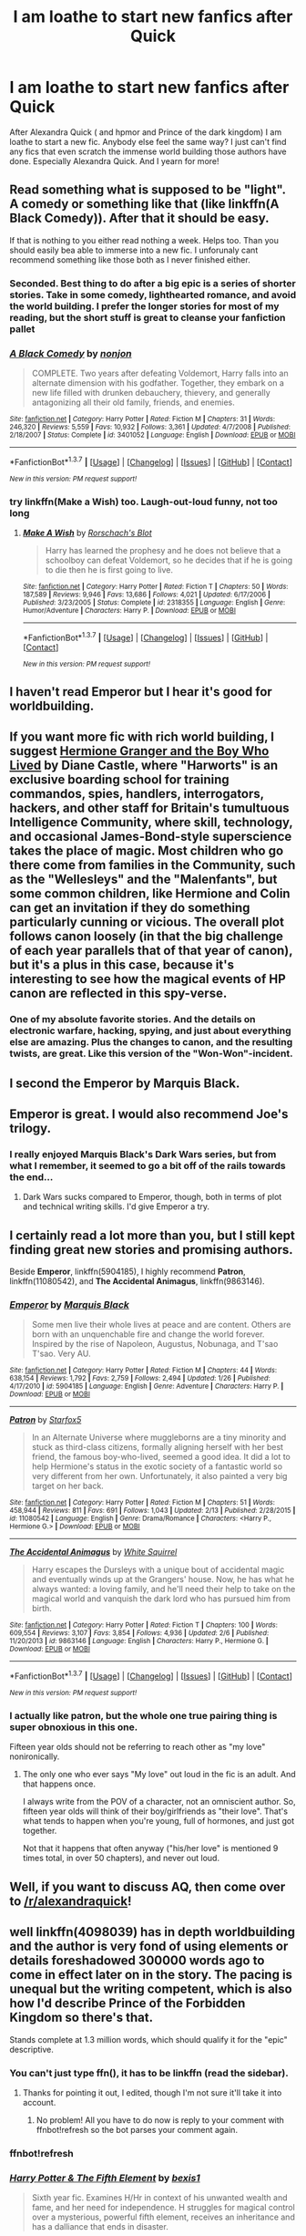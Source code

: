#+TITLE: I am loathe to start new fanfics after Quick

* I am loathe to start new fanfics after Quick
:PROPERTIES:
:Author: textposts_only
:Score: 13
:DateUnix: 1456443708.0
:DateShort: 2016-Feb-26
:FlairText: Discussion
:END:
After Alexandra Quick ( and hpmor and Prince of the dark kingdom) I am loathe to start a new fic. Anybody else feel the same way? I just can't find any fics that even scratch the immense world building those authors have done. Especially Alexandra Quick. And I yearn for more!


** Read something what is supposed to be "light". A comedy or something like that (like linkffn(A Black Comedy)). After that it should be easy.

If that is nothing to you either read nothing a week. Helps too. Than you should easily bea able to immerse into a new fic. I unforunaly cant recommend something like those both as I never finished either.
:PROPERTIES:
:Author: Distaly
:Score: 7
:DateUnix: 1456443998.0
:DateShort: 2016-Feb-26
:END:

*** Seconded. Best thing to do after a big epic is a series of shorter stories. Take in some comedy, lighthearted romance, and avoid the world building. I prefer the longer stories for most of my reading, but the short stuff is great to cleanse your fanfiction pallet
:PROPERTIES:
:Author: MystycMoose
:Score: 4
:DateUnix: 1456445299.0
:DateShort: 2016-Feb-26
:END:


*** [[http://www.fanfiction.net/s/3401052/1/][*/A Black Comedy/*]] by [[https://www.fanfiction.net/u/649528/nonjon][/nonjon/]]

#+begin_quote
  COMPLETE. Two years after defeating Voldemort, Harry falls into an alternate dimension with his godfather. Together, they embark on a new life filled with drunken debauchery, thievery, and generally antagonizing all their old family, friends, and enemies.
#+end_quote

^{/Site/: [[http://www.fanfiction.net/][fanfiction.net]] *|* /Category/: Harry Potter *|* /Rated/: Fiction M *|* /Chapters/: 31 *|* /Words/: 246,320 *|* /Reviews/: 5,559 *|* /Favs/: 10,932 *|* /Follows/: 3,361 *|* /Updated/: 4/7/2008 *|* /Published/: 2/18/2007 *|* /Status/: Complete *|* /id/: 3401052 *|* /Language/: English *|* /Download/: [[http://www.p0ody-files.com/ff_to_ebook/ffn-bot/index.php?id=3401052&source=ff&filetype=epub][EPUB]] or [[http://www.p0ody-files.com/ff_to_ebook/ffn-bot/index.php?id=3401052&source=ff&filetype=mobi][MOBI]]}

--------------

*FanfictionBot*^{1.3.7} *|* [[[https://github.com/tusing/reddit-ffn-bot/wiki/Usage][Usage]]] | [[[https://github.com/tusing/reddit-ffn-bot/wiki/Changelog][Changelog]]] | [[[https://github.com/tusing/reddit-ffn-bot/issues/][Issues]]] | [[[https://github.com/tusing/reddit-ffn-bot/][GitHub]]] | [[[https://www.reddit.com/message/compose?to=%2Fu%2Ftusing][Contact]]]

^{/New in this version: PM request support!/}
:PROPERTIES:
:Author: FanfictionBot
:Score: 3
:DateUnix: 1456444017.0
:DateShort: 2016-Feb-26
:END:


*** try linkffn(Make a Wish) too. Laugh-out-loud funny, not too long
:PROPERTIES:
:Author: poor_and_obscure
:Score: 1
:DateUnix: 1456491077.0
:DateShort: 2016-Feb-26
:END:

**** [[http://www.fanfiction.net/s/2318355/1/][*/Make A Wish/*]] by [[https://www.fanfiction.net/u/686093/Rorschach-s-Blot][/Rorschach's Blot/]]

#+begin_quote
  Harry has learned the prophesy and he does not believe that a schoolboy can defeat Voldemort, so he decides that if he is going to die then he is first going to live.
#+end_quote

^{/Site/: [[http://www.fanfiction.net/][fanfiction.net]] *|* /Category/: Harry Potter *|* /Rated/: Fiction T *|* /Chapters/: 50 *|* /Words/: 187,589 *|* /Reviews/: 9,946 *|* /Favs/: 13,686 *|* /Follows/: 4,021 *|* /Updated/: 6/17/2006 *|* /Published/: 3/23/2005 *|* /Status/: Complete *|* /id/: 2318355 *|* /Language/: English *|* /Genre/: Humor/Adventure *|* /Characters/: Harry P. *|* /Download/: [[http://www.p0ody-files.com/ff_to_ebook/ffn-bot/index.php?id=2318355&source=ff&filetype=epub][EPUB]] or [[http://www.p0ody-files.com/ff_to_ebook/ffn-bot/index.php?id=2318355&source=ff&filetype=mobi][MOBI]]}

--------------

*FanfictionBot*^{1.3.7} *|* [[[https://github.com/tusing/reddit-ffn-bot/wiki/Usage][Usage]]] | [[[https://github.com/tusing/reddit-ffn-bot/wiki/Changelog][Changelog]]] | [[[https://github.com/tusing/reddit-ffn-bot/issues/][Issues]]] | [[[https://github.com/tusing/reddit-ffn-bot/][GitHub]]] | [[[https://www.reddit.com/message/compose?to=%2Fu%2Ftusing][Contact]]]

^{/New in this version: PM request support!/}
:PROPERTIES:
:Author: FanfictionBot
:Score: 1
:DateUnix: 1456491246.0
:DateShort: 2016-Feb-26
:END:


** I haven't read Emperor but I hear it's good for worldbuilding.
:PROPERTIES:
:Score: 5
:DateUnix: 1456443914.0
:DateShort: 2016-Feb-26
:END:


** If you want more fic with rich world building, I suggest [[http://www.tthfanfic.org/Story-30822][Hermione Granger and the Boy Who Lived]] by Diane Castle, where "Harworts" is an exclusive boarding school for training commandos, spies, handlers, interrogators, hackers, and other staff for Britain's tumultuous Intelligence Community, where skill, technology, and occasional James-Bond-style superscience takes the place of magic. Most children who go there come from families in the Community, such as the "Wellesleys" and the "Malenfants", but some common children, like Hermione and Colin can get an invitation if they do something particularly cunning or vicious. The overall plot follows canon loosely (in that the big challenge of each year parallels that of that year of canon), but it's a plus in this case, because it's interesting to see how the magical events of HP canon are reflected in this spy-verse.
:PROPERTIES:
:Author: turbinicarpus
:Score: 4
:DateUnix: 1456532484.0
:DateShort: 2016-Feb-27
:END:

*** One of my absolute favorite stories. And the details on electronic warfare, hacking, spying, and just about everything else are amazing. Plus the changes to canon, and the resulting twists, are great. Like this version of the "Won-Won"-incident.
:PROPERTIES:
:Author: Starfox5
:Score: 2
:DateUnix: 1456570989.0
:DateShort: 2016-Feb-27
:END:


** I second the Emperor by Marquis Black.
:PROPERTIES:
:Author: Farswadialol123
:Score: 2
:DateUnix: 1456468940.0
:DateShort: 2016-Feb-26
:END:


** Emperor is great. I would also recommend Joe's trilogy.
:PROPERTIES:
:Author: tusing
:Score: 2
:DateUnix: 1456483243.0
:DateShort: 2016-Feb-26
:END:

*** I really enjoyed Marquis Black's Dark Wars series, but from what I remember, it seemed to go a bit off of the rails towards the end...
:PROPERTIES:
:Author: thebadams
:Score: 1
:DateUnix: 1456501399.0
:DateShort: 2016-Feb-26
:END:

**** Dark Wars sucks compared to Emperor, though, both in terms of plot and technical writing skills. I'd give Emperor a try.
:PROPERTIES:
:Author: tusing
:Score: 1
:DateUnix: 1456508940.0
:DateShort: 2016-Feb-26
:END:


** I certainly read a lot more than you, but I still kept finding great new stories and promising authors.

Beside *Emperor*, linkffn(5904185), I highly recommend *Patron*, linkffn(11080542), and *The Accidental Animagus*, linkffn(9863146).
:PROPERTIES:
:Author: InquisitorCOC
:Score: 2
:DateUnix: 1456514897.0
:DateShort: 2016-Feb-26
:END:

*** [[http://www.fanfiction.net/s/5904185/1/][*/Emperor/*]] by [[https://www.fanfiction.net/u/1227033/Marquis-Black][/Marquis Black/]]

#+begin_quote
  Some men live their whole lives at peace and are content. Others are born with an unquenchable fire and change the world forever. Inspired by the rise of Napoleon, Augustus, Nobunaga, and T'sao T'sao. Very AU.
#+end_quote

^{/Site/: [[http://www.fanfiction.net/][fanfiction.net]] *|* /Category/: Harry Potter *|* /Rated/: Fiction M *|* /Chapters/: 44 *|* /Words/: 638,154 *|* /Reviews/: 1,792 *|* /Favs/: 2,759 *|* /Follows/: 2,494 *|* /Updated/: 1/26 *|* /Published/: 4/17/2010 *|* /id/: 5904185 *|* /Language/: English *|* /Genre/: Adventure *|* /Characters/: Harry P. *|* /Download/: [[http://www.p0ody-files.com/ff_to_ebook/ffn-bot/index.php?id=5904185&source=ff&filetype=epub][EPUB]] or [[http://www.p0ody-files.com/ff_to_ebook/ffn-bot/index.php?id=5904185&source=ff&filetype=mobi][MOBI]]}

--------------

[[http://www.fanfiction.net/s/11080542/1/][*/Patron/*]] by [[https://www.fanfiction.net/u/2548648/Starfox5][/Starfox5/]]

#+begin_quote
  In an Alternate Universe where muggleborns are a tiny minority and stuck as third-class citizens, formally aligning herself with her best friend, the famous boy-who-lived, seemed a good idea. It did a lot to help Hermione's status in the exotic society of a fantastic world so very different from her own. Unfortunately, it also painted a very big target on her back.
#+end_quote

^{/Site/: [[http://www.fanfiction.net/][fanfiction.net]] *|* /Category/: Harry Potter *|* /Rated/: Fiction M *|* /Chapters/: 51 *|* /Words/: 458,944 *|* /Reviews/: 811 *|* /Favs/: 691 *|* /Follows/: 1,043 *|* /Updated/: 2/13 *|* /Published/: 2/28/2015 *|* /id/: 11080542 *|* /Language/: English *|* /Genre/: Drama/Romance *|* /Characters/: <Harry P., Hermione G.> *|* /Download/: [[http://www.p0ody-files.com/ff_to_ebook/ffn-bot/index.php?id=11080542&source=ff&filetype=epub][EPUB]] or [[http://www.p0ody-files.com/ff_to_ebook/ffn-bot/index.php?id=11080542&source=ff&filetype=mobi][MOBI]]}

--------------

[[http://www.fanfiction.net/s/9863146/1/][*/The Accidental Animagus/*]] by [[https://www.fanfiction.net/u/5339762/White-Squirrel][/White Squirrel/]]

#+begin_quote
  Harry escapes the Dursleys with a unique bout of accidental magic and eventually winds up at the Grangers' house. Now, he has what he always wanted: a loving family, and he'll need their help to take on the magical world and vanquish the dark lord who has pursued him from birth.
#+end_quote

^{/Site/: [[http://www.fanfiction.net/][fanfiction.net]] *|* /Category/: Harry Potter *|* /Rated/: Fiction T *|* /Chapters/: 100 *|* /Words/: 609,554 *|* /Reviews/: 3,107 *|* /Favs/: 3,854 *|* /Follows/: 4,936 *|* /Updated/: 2/6 *|* /Published/: 11/20/2013 *|* /id/: 9863146 *|* /Language/: English *|* /Characters/: Harry P., Hermione G. *|* /Download/: [[http://www.p0ody-files.com/ff_to_ebook/ffn-bot/index.php?id=9863146&source=ff&filetype=epub][EPUB]] or [[http://www.p0ody-files.com/ff_to_ebook/ffn-bot/index.php?id=9863146&source=ff&filetype=mobi][MOBI]]}

--------------

*FanfictionBot*^{1.3.7} *|* [[[https://github.com/tusing/reddit-ffn-bot/wiki/Usage][Usage]]] | [[[https://github.com/tusing/reddit-ffn-bot/wiki/Changelog][Changelog]]] | [[[https://github.com/tusing/reddit-ffn-bot/issues/][Issues]]] | [[[https://github.com/tusing/reddit-ffn-bot/][GitHub]]] | [[[https://www.reddit.com/message/compose?to=%2Fu%2Ftusing][Contact]]]

^{/New in this version: PM request support!/}
:PROPERTIES:
:Author: FanfictionBot
:Score: 1
:DateUnix: 1456515007.0
:DateShort: 2016-Feb-26
:END:


*** I actually like patron, but the whole one true pairing thing is super obnoxious in this one.

Fifteen year olds should not be referring to reach other as "my love" nonironically.
:PROPERTIES:
:Author: Servalpur
:Score: 1
:DateUnix: 1456796740.0
:DateShort: 2016-Mar-01
:END:

**** The only one who ever says "My love" out loud in the fic is an adult. And that happens once.

I always write from the POV of a character, not an omniscient author. So, fifteen year olds will think of their boy/girlfriends as "their love". That's what tends to happen when you're young, full of hormones, and just got together.

Not that it happens that often anyway ("his/her love" is mentioned 9 times total, in over 50 chapters), and never out loud.
:PROPERTIES:
:Author: Starfox5
:Score: 1
:DateUnix: 1456925350.0
:DateShort: 2016-Mar-02
:END:


** Well, if you want to discuss AQ, then come over to [[/r/alexandraquick]]!
:PROPERTIES:
:Author: Karinta
:Score: 2
:DateUnix: 1456451217.0
:DateShort: 2016-Feb-26
:END:


** well linkffn(4098039) has in depth worldbuilding and the author is very fond of using elements or details foreshadowed 300000 words ago to come in effect later on in the story. The pacing is unequal but the writing competent, which is also how I'd describe Prince of the Forbidden Kingdom so there's that.

Stands complete at 1.3 million words, which should qualify it for the "epic" descriptive.
:PROPERTIES:
:Author: Erthael
:Score: 1
:DateUnix: 1456465970.0
:DateShort: 2016-Feb-26
:END:

*** You can't just type ffn(), it has to be linkffn (read the sidebar).
:PROPERTIES:
:Author: tusing
:Score: 2
:DateUnix: 1456483200.0
:DateShort: 2016-Feb-26
:END:

**** Thanks for pointing it out, I edited, though I'm not sure it'll take it into account.
:PROPERTIES:
:Author: Erthael
:Score: 1
:DateUnix: 1456491050.0
:DateShort: 2016-Feb-26
:END:

***** No problem! All you have to do now is reply to your comment with ffnbot!refresh so the bot parses your comment again.
:PROPERTIES:
:Author: tusing
:Score: 2
:DateUnix: 1456508848.0
:DateShort: 2016-Feb-26
:END:


*** ffnbot!refresh
:PROPERTIES:
:Author: lincoln2319
:Score: 2
:DateUnix: 1456493847.0
:DateShort: 2016-Feb-26
:END:


*** [[http://www.fanfiction.net/s/4098039/1/][*/Harry Potter & The Fifth Element/*]] by [[https://www.fanfiction.net/u/815807/bexis1][/bexis1/]]

#+begin_quote
  Sixth year fic. Examines H/Hr in context of his unwanted wealth and fame, and her need for independence. H struggles for magical control over a mysterious, powerful fifth element, receives an inheritance and has a dalliance that ends in disaster.
#+end_quote

^{/Site/: [[http://www.fanfiction.net/][fanfiction.net]] *|* /Category/: Harry Potter *|* /Rated/: Fiction M *|* /Chapters/: 88 *|* /Words/: 1,387,825 *|* /Reviews/: 835 *|* /Favs/: 1,485 *|* /Follows/: 1,372 *|* /Updated/: 7/4/2015 *|* /Published/: 2/26/2008 *|* /Status/: Complete *|* /id/: 4098039 *|* /Language/: English *|* /Genre/: Adventure/Romance *|* /Characters/: Harry P., Hermione G. *|* /Download/: [[http://www.p0ody-files.com/ff_to_ebook/ffn-bot/index.php?id=4098039&source=ff&filetype=epub][EPUB]] or [[http://www.p0ody-files.com/ff_to_ebook/ffn-bot/index.php?id=4098039&source=ff&filetype=mobi][MOBI]]}

--------------

*FanfictionBot*^{1.3.7} *|* [[[https://github.com/tusing/reddit-ffn-bot/wiki/Usage][Usage]]] | [[[https://github.com/tusing/reddit-ffn-bot/wiki/Changelog][Changelog]]] | [[[https://github.com/tusing/reddit-ffn-bot/issues/][Issues]]] | [[[https://github.com/tusing/reddit-ffn-bot/][GitHub]]] | [[[https://www.reddit.com/message/compose?to=%2Fu%2Ftusing][Contact]]]

^{/New in this version: PM request support!/}
:PROPERTIES:
:Author: FanfictionBot
:Score: 1
:DateUnix: 1456498542.0
:DateShort: 2016-Feb-26
:END:


** Which specific story are you talking about? I'd like to read it as well, if you regard it so highly.
:PROPERTIES:
:Author: ministrike4
:Score: 1
:DateUnix: 1456466512.0
:DateShort: 2016-Feb-26
:END:


** Is Alexandra Quick really that good? I've been reluctant to look into it, because it sounds like it's completely OC, and one of the things I enjoy about fanfic is that it's a new twist on familiar characters.

That said, if it's really that good... What do you like about it?
:PROPERTIES:
:Author: beetnemesis
:Score: 1
:DateUnix: 1456499543.0
:DateShort: 2016-Feb-26
:END:

*** Honestly I had the same reservations. But give it a shot. It completely enraptured me within the first few chapters. Alexandra Quick is refreshing and most fanfic plot holes are adequately addressed. I'd definitely recommend it!
:PROPERTIES:
:Author: textposts_only
:Score: 3
:DateUnix: 1456507430.0
:DateShort: 2016-Feb-26
:END:


*** The characters aren't familiar, but the style and setting /feels/ more Harry Potter-ish than most fanfic out there. It does things I normally hate in fic, like a underworld, but here I love. It's very well written.
:PROPERTIES:
:Author: lifelesseyes
:Score: 1
:DateUnix: 1456622445.0
:DateShort: 2016-Feb-28
:END:


** nah i found Alexandra Quick a bit bland and i didn't like the MC, HPMOR was a decent read but stopped reading when it started feeling like someone was preaching to me, and i Wasn't able to get past Prince of dark Kingdom's first chapter

Try something like: Strangers at Drakeshaug (ongoing), Harry Potter and the Natural 20 (Ongoing) or Innocent by MarauderLover7
:PROPERTIES:
:Author: Notosk
:Score: 1
:DateUnix: 1456538368.0
:DateShort: 2016-Feb-27
:END:
